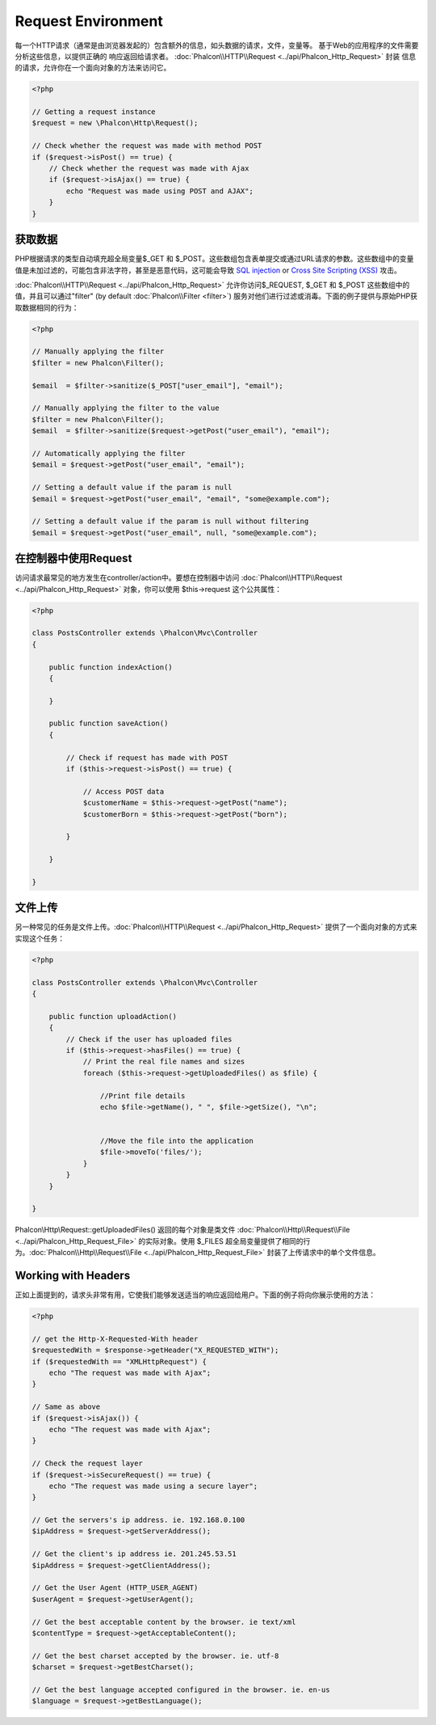 Request Environment
===================
每一个HTTP请求（通常是由浏览器发起的）包含额外的信息，如头数据的请求，文件，变量等。
基于Web的应用程序的文件需要分析这些信息，以提供正确的
响应返回给请求者。 :doc:`Phalcon\\HTTP\\Request <../api/Phalcon_Http_Request>` 封装
信息的请求，允许你在一个面向对象的方法来访问它。

.. code-block:: php

    <?php

    // Getting a request instance
    $request = new \Phalcon\Http\Request();

    // Check whether the request was made with method POST
    if ($request->isPost() == true) {
        // Check whether the request was made with Ajax
        if ($request->isAjax() == true) {
            echo "Request was made using POST and AJAX";
        }
    }

获取数据
-----------------
PHP根据请求的类型自动填充超全局变量$_GET 和 $_POST。这些数组包含表单提交或通过URL请求的参数。这些数组中的变量值是未加过滤的，可能包含非法字符，甚至是恶意代码，这可能会导致 `SQL injection`_ or `Cross Site Scripting (XSS)`_ 攻击。

:doc:`Phalcon\\HTTP\\Request <../api/Phalcon_Http_Request>` 允许你访问$_REQUEST,
$_GET 和 $_POST 这些数组中的值，并且可以通过"filter" (by default
:doc:`Phalcon\\Filter <filter>`) 服务对他们进行过滤或消毒。下面的例子提供与原始PHP获取数据相同的行为：

.. code-block:: php

    <?php

    // Manually applying the filter
    $filter = new Phalcon\Filter();

    $email  = $filter->sanitize($_POST["user_email"], "email");

    // Manually applying the filter to the value
    $filter = new Phalcon\Filter();
    $email  = $filter->sanitize($request->getPost("user_email"), "email");

    // Automatically applying the filter
    $email = $request->getPost("user_email", "email");

    // Setting a default value if the param is null
    $email = $request->getPost("user_email", "email", "some@example.com");

    // Setting a default value if the param is null without filtering
    $email = $request->getPost("user_email", null, "some@example.com");


在控制器中使用Request
--------------------------------------
访问请求最常见的地方发生在controller/action中。要想在控制器中访问 :doc:`Phalcon\\HTTP\\Request <../api/Phalcon_Http_Request>` 对象，你可以使用 $this->request 这个公共属性：

.. code-block:: php

    <?php

    class PostsController extends \Phalcon\Mvc\Controller
    {

        public function indexAction()
        {

        }

        public function saveAction()
        {

            // Check if request has made with POST
            if ($this->request->isPost() == true) {

                // Access POST data
                $customerName = $this->request->getPost("name");
                $customerBorn = $this->request->getPost("born");

            }

        }

    }

文件上传
---------------
另一种常见的任务是文件上传。:doc:`Phalcon\\HTTP\\Request <../api/Phalcon_Http_Request>` 提供了一个面向对象的方式来实现这个任务：

.. code-block:: php

    <?php

    class PostsController extends \Phalcon\Mvc\Controller
    {

        public function uploadAction()
        {
            // Check if the user has uploaded files
            if ($this->request->hasFiles() == true) {
                // Print the real file names and sizes
                foreach ($this->request->getUploadedFiles() as $file) {

                    //Print file details
                    echo $file->getName(), " ", $file->getSize(), "\n";


                    //Move the file into the application
                    $file->moveTo('files/');
                }
            }
        }

    }

Phalcon\\Http\\Request::getUploadedFiles() 返回的每个对象是类文件 :doc:`Phalcon\\Http\\Request\\File <../api/Phalcon_Http_Request_File>` 的实际对象。使用 $_FILES 超全局变量提供了相同的行为。:doc:`Phalcon\\Http\\Request\\File <../api/Phalcon_Http_Request_File>` 封装了上传请求中的单个文件信息。

Working with Headers
--------------------
正如上面提到的，请求头非常有用，它使我们能够发送适当的响应返回给用户。下面的例子将向你展示使用的方法：

.. code-block:: php

    <?php

    // get the Http-X-Requested-With header
    $requestedWith = $response->getHeader("X_REQUESTED_WITH");
    if ($requestedWith == "XMLHttpRequest") {
        echo "The request was made with Ajax";
    }

    // Same as above
    if ($request->isAjax()) {
        echo "The request was made with Ajax";
    }

    // Check the request layer
    if ($request->isSecureRequest() == true) {
        echo "The request was made using a secure layer";
    }

    // Get the servers's ip address. ie. 192.168.0.100
    $ipAddress = $request->getServerAddress();

    // Get the client's ip address ie. 201.245.53.51
    $ipAddress = $request->getClientAddress();

    // Get the User Agent (HTTP_USER_AGENT)
    $userAgent = $request->getUserAgent();

    // Get the best acceptable content by the browser. ie text/xml
    $contentType = $request->getAcceptableContent();

    // Get the best charset accepted by the browser. ie. utf-8
    $charset = $request->getBestCharset();

    // Get the best language accepted configured in the browser. ie. en-us
    $language = $request->getBestLanguage();


.. _SQL injection: http://en.wikipedia.org/wiki/SQL_injection
.. _Cross Site Scripting (XSS): http://en.wikipedia.org/wiki/Cross-site_scripting
